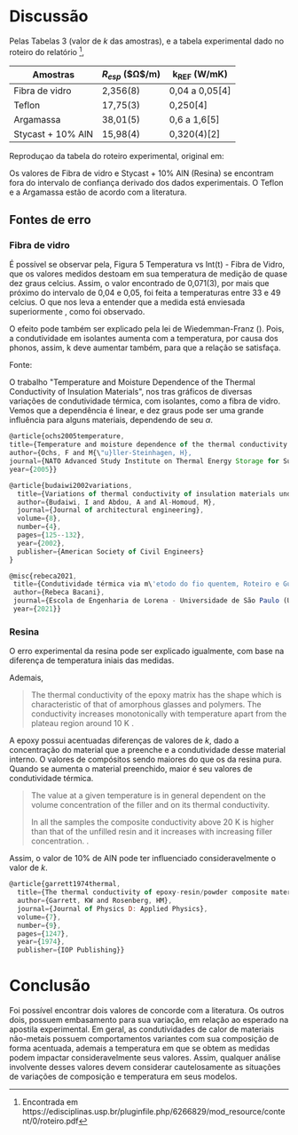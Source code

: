 * Discussão

Pelas Tabelas 3 (valor de $k$ das amostras), e a tabela experimental dado no roteiro do relatório \footnote{Encontrada em https://edisciplinas.usp.br/pluginfile.php/6266829/mod_resource/content/0/roteiro.pdf},

|-------------------+------------------------+----------------|
| Amostras          | $R_{esp}$ ($\Omega$/m) | k_{REF} (W/mK) |
|-------------------+------------------------+----------------|
| Fibra de vidro    | 2,356(8)               | 0,04 a 0,05[4] |
| Teflon            | 17,75(3)               | 0,250[4]       |
| Argamassa         | 38,01(5)               | 0,6 a 1,6[5]   |
| Stycast + 10% AlN | 15,98(4)               | 0,320(4)[2]    |
|-------------------+------------------------+----------------|
Reproduçao  da tabela do roteiro experimental, original em: \cite{rebeca2021}

Os valores de Fibra de vidro e Stycast + 10% AlN (Resina) se encontram fora do intervalo de confiança derivado dos dados experimentais. O Teflon e a Argamassa estão de acordo com a literatura.

** Fontes de erro
*** Fibra de vidro
É possível se observar pela, Figura 5 Temperatura vs Int(t) - Fibra de Vidro, que os valores medidos destoam em sua temperatura de medição de quase dez graus celcius. Assim, o valor encontrado de 0,071(3), por mais que próximo do intervalo de 0,04 e 0,05, foi feita a temperaturas entre 33 e 49 celcius. O que nos leva a entender que a medida está enviesada superiormente \cite{ochs2005temperature,budaiwi2002variations}, como foi observado.

O efeito pode também ser explicado pela lei de Wiedemman-Franz (\autoref{eq:WF}). Pois, a condutividade em isolantes aumenta com a temperatura, por causa dos phonos, assim, k deve aumentar também, para que a relação se satisfaça.

#+ATTR_HTML: :width 400
[[file:k-var.png][file:~/PP/Faculdade/MEFIII/exp6/k-var.png]]
Fonte: \cite{ochs2005temperature}

O trabalho "Temperature and Moisture Dependence of the Thermal Conductivity of Insulation Materials", nos tras gráficos de diversas variações de condutividade térmica, com isolantes, como a fibra de vidro. Vemos que a dependência é linear, e dez graus pode ser uma grande influência para alguns materiais, dependendo de seu $\alpha$.

\begin{equation}
k_{eff} = k_0 + \alpha (T - 273.15)
\end{equation}


#+begin_src js :tangle ../js/.js
  @article{ochs2005temperature,
  title={Temperature and moisture dependence of the thermal conductivity of insulation materials},
  author={Ochs, F and M{\"u}ller-Steinhagen, H},
  journal={NATO Advanced Study Institute on Thermal Energy Storage for Sustainable Energy Consumption (TESSEC), Izmir, Cesme},
  year={2005}}
#+end_src

#+begin_src js :tangle ../js/.js
@article{budaiwi2002variations,
  title={Variations of thermal conductivity of insulation materials under different operating temperatures: Impact on envelope-induced cooling load},
  author={Budaiwi, I and Abdou, A and Al-Homoud, M},
  journal={Journal of architectural engineering},
  volume={8},
  number={4},
  pages={125--132},
  year={2002},
  publisher={American Society of Civil Engineers}
}
#+end_src

#+begin_src js :tangle ../js/.js
 @misc{rebeca2021,
  title={Condutividade térmica via m\'etodo do fio quentem, Roteiro e Guia},
  author={Rebeca Bacani},
  journal={Escola de Engenharia de Lorena - Universidade de São Paulo (USP)},
  year={2021}}
#+end_src

*** Resina
O erro experimental da resina pode ser explicado igualmente, com base na diferença de temperatura iniais das medidas.

Ademais,
#+begin_quote
The thermal conductivity of the epoxy matrix has the shape which is characteristic of that of amorphous glasses and polymers. The conductivity increases monotonically with temperature apart from the plateau
region around 10 K \cite{garrett1974thermal}.
#+end_quote

A epoxy possui acentuadas diferenças de valores de $k$, dado a concentração do material que a preenche e a condutividade desse material interno. O valores de compósitos sendo maiores do que os da resina pura. Quando se aumenta o material preenchido, maior é seu valores de condutividade térmica.

#+begin_quote
The value at a given temperature is in general dependent on the volume concentration of the filler and on its thermal conductivity. 

In all the samples the composite conductivity above 20 K is higher than that of the unfilled resin and it increases with increasing filler concentration. \cite{garrett1974thermal}.
#+end_quote

Assim, o valor de 10% de AlN pode ter influenciado consideravelmente o valor de $k$.

#+begin_src js :tangle ../js/.js
@article{garrett1974thermal,
  title={The thermal conductivity of epoxy-resin/powder composite materials},
  author={Garrett, KW and Rosenberg, HM},
  journal={Journal of Physics D: Applied Physics},
  volume={7},
  number={9},
  pages={1247},
  year={1974},
  publisher={IOP Publishing}}
#+end_src

* Conclusão

Foi possível encontrar dois valores de concorde com a literatura. Os outros dois, possuem embasamento para sua variação, em relação ao esperado na apostila experimental. Em geral, as condutividades de calor de materiais não-metais possuem comportamentos variantes com sua composição de forma acentuada, ademais a temperatura em que se obtem as medidas podem impactar consideravelmente seus valores. Assim, qualquer análise involvente desses valores devem considerar cautelosamente as situações de variações de composição e temperatura em seus modelos.
